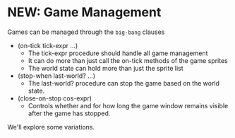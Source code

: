 * NEW: Game Management

Games can be managed through the =big-bang= clauses

- (on-tick tick-expr ...)
      - The tick-expr procedure should handle all game management
      - It can do more than just call the on-tick methods of the game sprites
      - The world state can hold more than just the sprite list
- (stop-when last-world? ...)
      - The last-world? procedure can stop the game based on the world state.
- (close-on-stop cos-expr)
      - Controls whether and for how long the game window remains visible after
        the game has stopped.

We'll explore some variations.
